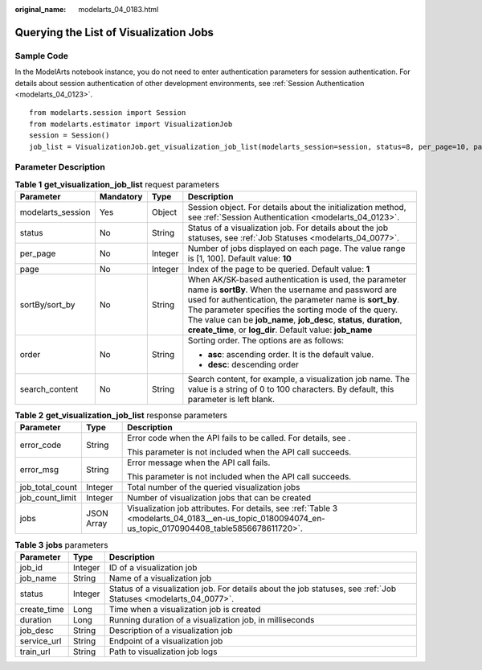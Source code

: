 :original_name: modelarts_04_0183.html

.. _modelarts_04_0183:

Querying the List of Visualization Jobs
=======================================

Sample Code
-----------

In the ModelArts notebook instance, you do not need to enter authentication parameters for session authentication. For details about session authentication of other development environments, see :ref:`Session Authentication <modelarts_04_0123>`.

::

   from modelarts.session import Session
   from modelarts.estimator import VisualizationJob
   session = Session()
   job_list = VisualizationJob.get_visualization_job_list(modelarts_session=session, status=8, per_page=10, page=1, sort_by="create_time", order="asc", search_content="job")

Parameter Description
---------------------

.. table:: **Table 1** **get_visualization_job_list** request parameters

   +-------------------+-----------------+-----------------+----------------------------------------------------------------------------------------------------------------------------------------------------------------------------------------------------------------------------------------------------------------------------------------------------------------------------------------------------------------------+
   | Parameter         | Mandatory       | Type            | Description                                                                                                                                                                                                                                                                                                                                                          |
   +===================+=================+=================+======================================================================================================================================================================================================================================================================================================================================================================+
   | modelarts_session | Yes             | Object          | Session object. For details about the initialization method, see :ref:`Session Authentication <modelarts_04_0123>`.                                                                                                                                                                                                                                                  |
   +-------------------+-----------------+-----------------+----------------------------------------------------------------------------------------------------------------------------------------------------------------------------------------------------------------------------------------------------------------------------------------------------------------------------------------------------------------------+
   | status            | No              | String          | Status of a visualization job. For details about the job statuses, see :ref:`Job Statuses <modelarts_04_0077>`.                                                                                                                                                                                                                                                      |
   +-------------------+-----------------+-----------------+----------------------------------------------------------------------------------------------------------------------------------------------------------------------------------------------------------------------------------------------------------------------------------------------------------------------------------------------------------------------+
   | per_page          | No              | Integer         | Number of jobs displayed on each page. The value range is [1, 100]. Default value: **10**                                                                                                                                                                                                                                                                            |
   +-------------------+-----------------+-----------------+----------------------------------------------------------------------------------------------------------------------------------------------------------------------------------------------------------------------------------------------------------------------------------------------------------------------------------------------------------------------+
   | page              | No              | Integer         | Index of the page to be queried. Default value: **1**                                                                                                                                                                                                                                                                                                                |
   +-------------------+-----------------+-----------------+----------------------------------------------------------------------------------------------------------------------------------------------------------------------------------------------------------------------------------------------------------------------------------------------------------------------------------------------------------------------+
   | sortBy/sort_by    | No              | String          | When AK/SK-based authentication is used, the parameter name is **sortBy**. When the username and password are used for authentication, the parameter name is **sort_by**. The parameter specifies the sorting mode of the query. The value can be **job_name**, **job_desc**, **status**, **duration**, **create_time**, or **log_dir**. Default value: **job_name** |
   +-------------------+-----------------+-----------------+----------------------------------------------------------------------------------------------------------------------------------------------------------------------------------------------------------------------------------------------------------------------------------------------------------------------------------------------------------------------+
   | order             | No              | String          | Sorting order. The options are as follows:                                                                                                                                                                                                                                                                                                                           |
   |                   |                 |                 |                                                                                                                                                                                                                                                                                                                                                                      |
   |                   |                 |                 | -  **asc**: ascending order. It is the default value.                                                                                                                                                                                                                                                                                                                |
   |                   |                 |                 | -  **desc**: descending order                                                                                                                                                                                                                                                                                                                                        |
   +-------------------+-----------------+-----------------+----------------------------------------------------------------------------------------------------------------------------------------------------------------------------------------------------------------------------------------------------------------------------------------------------------------------------------------------------------------------+
   | search_content    | No              | String          | Search content, for example, a visualization job name. The value is a string of 0 to 100 characters. By default, this parameter is left blank.                                                                                                                                                                                                                       |
   +-------------------+-----------------+-----------------+----------------------------------------------------------------------------------------------------------------------------------------------------------------------------------------------------------------------------------------------------------------------------------------------------------------------------------------------------------------------+

.. table:: **Table 2** **get_visualization_job_list** response parameters

   +-----------------------+-----------------------+------------------------------------------------------------------------------------------------------------------------------------------------------+
   | Parameter             | Type                  | Description                                                                                                                                          |
   +=======================+=======================+======================================================================================================================================================+
   | error_code            | String                | Error code when the API fails to be called. For details, see .                                                                                       |
   |                       |                       |                                                                                                                                                      |
   |                       |                       | This parameter is not included when the API call succeeds.                                                                                           |
   +-----------------------+-----------------------+------------------------------------------------------------------------------------------------------------------------------------------------------+
   | error_msg             | String                | Error message when the API call fails.                                                                                                               |
   |                       |                       |                                                                                                                                                      |
   |                       |                       | This parameter is not included when the API call succeeds.                                                                                           |
   +-----------------------+-----------------------+------------------------------------------------------------------------------------------------------------------------------------------------------+
   | job_total_count       | Integer               | Total number of the queried visualization jobs                                                                                                       |
   +-----------------------+-----------------------+------------------------------------------------------------------------------------------------------------------------------------------------------+
   | job_count_limit       | Integer               | Number of visualization jobs that can be created                                                                                                     |
   +-----------------------+-----------------------+------------------------------------------------------------------------------------------------------------------------------------------------------+
   | jobs                  | JSON Array            | Visualization job attributes. For details, see :ref:`Table 3 <modelarts_04_0183__en-us_topic_0180094074_en-us_topic_0170904408_table5856678611720>`. |
   +-----------------------+-----------------------+------------------------------------------------------------------------------------------------------------------------------------------------------+

.. _modelarts_04_0183__en-us_topic_0180094074_en-us_topic_0170904408_table5856678611720:

.. table:: **Table 3** **jobs** parameters

   +-------------+---------+-----------------------------------------------------------------------------------------------------------------+
   | Parameter   | Type    | Description                                                                                                     |
   +=============+=========+=================================================================================================================+
   | job_id      | Integer | ID of a visualization job                                                                                       |
   +-------------+---------+-----------------------------------------------------------------------------------------------------------------+
   | job_name    | String  | Name of a visualization job                                                                                     |
   +-------------+---------+-----------------------------------------------------------------------------------------------------------------+
   | status      | Integer | Status of a visualization job. For details about the job statuses, see :ref:`Job Statuses <modelarts_04_0077>`. |
   +-------------+---------+-----------------------------------------------------------------------------------------------------------------+
   | create_time | Long    | Time when a visualization job is created                                                                        |
   +-------------+---------+-----------------------------------------------------------------------------------------------------------------+
   | duration    | Long    | Running duration of a visualization job, in milliseconds                                                        |
   +-------------+---------+-----------------------------------------------------------------------------------------------------------------+
   | job_desc    | String  | Description of a visualization job                                                                              |
   +-------------+---------+-----------------------------------------------------------------------------------------------------------------+
   | service_url | String  | Endpoint of a visualization job                                                                                 |
   +-------------+---------+-----------------------------------------------------------------------------------------------------------------+
   | train_url   | String  | Path to visualization job logs                                                                                  |
   +-------------+---------+-----------------------------------------------------------------------------------------------------------------+

